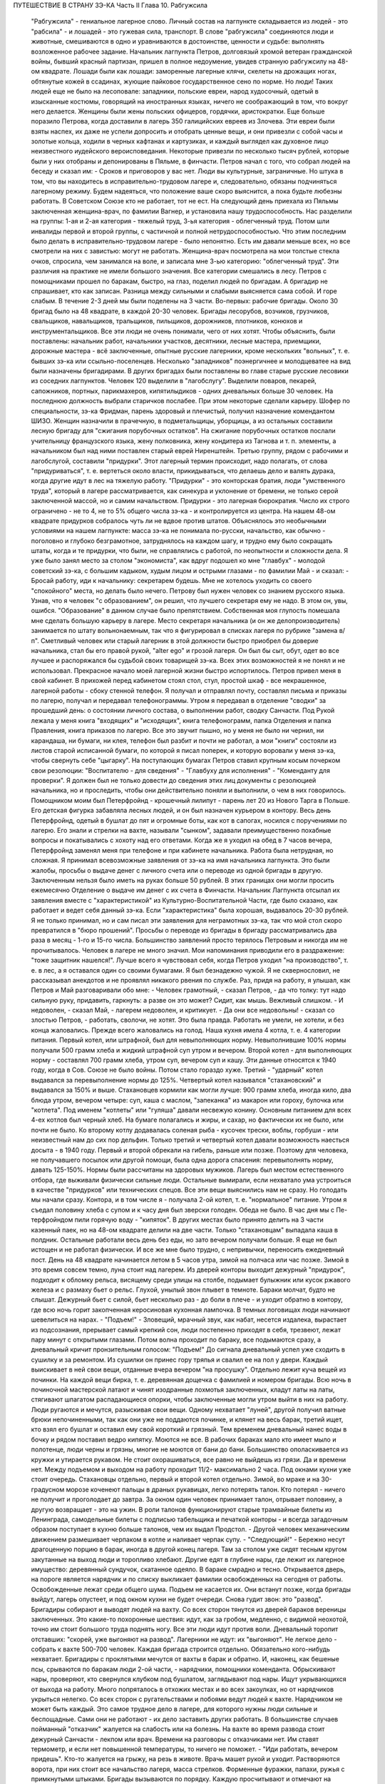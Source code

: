 ПУТЕШЕСТВИЕ В СТРАНУ ЗЭ-КА
Часть II
Глава 10.  Рабгужсила

     "Рабгужсила" - гениальное лагерное слово. Личный состав на лагпункте складывается из людей - это "рабсила" - и лошадей - это гужевая сила, транспорт. В слове "рабгужсила" соединяются люди и животные, смешиваются в одно и уравниваются в достоинстве, ценности и судьбе: выполнять возложенное рабочее задание.
     Начальник лагпункта Петров, долговязый хромой ветеран гражданской войны, бывший красный партизан, пришел в полное недоумение, увидев странную рабгужсилу на 48-ом квадрате. Лошади были как лошади: заморенные лагерные клячи, скелеты на дрожащих ногах, обтянутые кожей в ссадинах, жующие пайковое государственное сено по норме. Но люди! Таких людей еще не было на лесоповале: западники, польские евреи, народ худосочный, одетый в изысканные костюмы, говорящий на иностранных языках, ничего не соображающий в том, что вокруг него делается. Женщины были жены польских офицеров, гордячки, аристократки. Еще больше поразило Петрова, когда доставили в лагерь 350 галицийских евреев из Злочева. Эти евреи были взяты наспех, их даже не успели допросить и отобрать ценные вещи, и они привезли с собой часы и золотые кольца, ходили в черных кафтанах и картузиках, и каждый выглядел как духовное лицо неизвестного иудейского вероисповедания. Некоторые привезли по несколько тысяч рублей, которые были у них отобраны и депонированы в Пяльме, в финчасти.
     Петров начал с того, что собрал людей на беседу и сказал им:
     - Сроков и приговоров у вас нет. Люди вы культурные, заграничные. Но штука в том, что вы находитесь в исправительно-трудовом лагере и, следовательно, обязаны подчиняться лагерному режиму. Будем надеяться, что положение ваше скоро выяснится, а пока будьте любезны работать. В Советском Союзе кто не работает, тот не ест.
     На следующий день приехала из Пяльмы заключенная женщина-врач, по фамилии Вагнер, и установила нашу трудоспособность. Нас разделили на группы: 1-ая и 2-ая категория - тяжелый труд, 3-ья категория - облегченный труд. Потом шли инвалиды первой и второй группы, с частичной и полной нетрудоспособностью. Что этим последним было делать в исправительно-трудовом лагере - было непонятно. Есть им давали меньше всех, но все смотрели на них с завистью: могут не работать.
     Женщина-врач посмотрела на мои толстые стекла очков, спросила, чем занимался на воле, и записала мне 3-ью категорию: "облегченный труд".
     Эти различия на практике не имели большого значения. Все категории смешались в лесу. Петров с помощниками прошел по баракам, быстро, на глаз, поделил людей по бригадам. А бригадир не спрашивает, кто как записан. Разница между сильными и слабыми выясняется сама собой. И горе слабым.
     В течение 2-3 дней мы были поделены на 3 части.
     Во-первых: рабочие бригады. Около 30 бригад было на 48 квадрате, в каждой 20-30 человек. Бригады лесорубов, возчиков, грузчиков, свальщиков, навальщиков, тральщиков, пильщиков, дорожников, плотников, конюхов и инструментальщиков. Все эти люди не очень понимали, чего от них хотят. Чтобы объяснить, были поставлены: начальник работ, начальники участков, десятники, лесные мастера, приемщики, дорожные мастера - всё заключенные, опытные русские лагерники, кроме нескольких "вольных", т. е. бывших зэ-ка или ссыльно-поселенцев.
     Несколько "западников" поэнергичнее и молодцеватее на вид были назначены бригадирами. В других бригадах были поставлены во главе старые русские лесовики из соседних лагпунктов.
     Человек 120 выделили в "лагобслугу". Выделили поваров, пекарей, сапожников, портных, парикмахеров, кипятилыдиков - одних дневальных больше 30 человек. На последнюю должность выбрали старичков послабее. При этом некоторые сделали карьеру. Шофер по специальности, зэ-ка Фридман, парень здоровый и плечистый, получил назначение комендантом ШИЗО. Женщин назначили в прачечную, в подметальщицы, уборщицы, а из остальных составили лесную бригаду для "сжигания порубочных остатков". На сжигание порубочных остатков послали учительницу французского языка, жену полковника, жену кондитера из Тагнова и т. п. элементы, а начальником был над ними поставлен старый еврей Ниренштейн.
     Третью группу, рядом с рабочими и лагобслугой, составили "придурки". Этот лагерный термин происходит, надо полагать, от слова "придуриваться", т. е. вертеться около власти, прикидываться, что делаешь дело и валять дурака, когда другие идут в лес на тяжелую работу. "Придурки" - это конторская братия, люди "умственного труда", который в лагере рассматривается, как синекура и уклонение от бремени, не только серой заключенной массой, но и самим начальством. Придурки - это лагерная бюрократия. Число их строго ограничено - не то 4, не то 5% общего числа зэ-ка - и контролируется из центра. На нашем 48-ом квадрате придурков собралось чуть ли не вдвое против штатов. Объяснялось это необычными условиями на нашем лагпункте: масса зэ-ка не понимала по-русски, начальство, как обычно - поголовно и глубоко безграмотное, затруднялось на каждом шагу, и трудно ему было сокращать штаты, когда и те придурки, что были, не справлялись с работой, по неопытности и сложности дела.
     Я уже было занял место за столом "экономиста", как вдруг подошел ко мне "главбух" - молодой советский зэ-ка, с большим кадыком, худым лицом и острыми глазами - по фамилии Май - и сказал:
     - Бросай работу, иди к начальнику: секретарем будешь.
     Мне не хотелось уходить со своего "спокойного" места, но делать было нечего. Петрову был нужен человек со знанием русского языка. Узнав, что я человек "с образованием", он решил, что лучшего секретаря ему не надо. В этом он, увы, ошибся. "Образование" в данном случае было препятствием. Собственная моя глупость помешала мне сделать большую карьеру в лагере. Место секретаря начальника (и он же делопроизводитель) занимается по штату вольнонаемным, так что я фигурировал в списках лагеря по рубрике "замена в/п". Сметливый человек или старый лагерник в этой должности быстро приобрел бы доверие начальника, стал бы его правой рукой, "alter ego" и грозой лагеря. Он был бы сыт, обут, одет во все лучшее и распоряжался бы судьбой своих товарищей зэ-ка. Всех этих возможностей я не понял и не использовал. Прекрасное начало моей лагерной жизни быстро испортилось.
     Петров привел меня в свой кабинет. В прихожей перед кабинетом стоял стол, стул, простой шкаф - все некрашенное, лагерной работы - сбоку стенной телефон. Я получал и отправлял почту, составлял письма и приказы по лагерю, получал и передавал телефонограммы. Утром я передавал в отделение "сводки" за прошедший день: о состоянии личного состава, о выполнении работ, сводку Санчасти. Под Рукой лежала у меня книга "входящих" и "исходящих", книга телефонограмм, папка Отделения и папка Правления, книга приказов по лагерю. Все это звучит пышно, но у меня не было ни чернил, ни карандаша, ни бумаги, ни клея, телефон был разбит и почти не работал, а мои "книги" состояли из листов старой исписанной бумаги, по которой я писал поперек, и которую воровали у меня зэ-ка, чтобы свернуть себе "цыгарку".
     На поступающих бумагах Петров ставил крупным косым почерком свои резолюции: "Воспитателю - для сведения" - "Главбуху для исполнения" - "Коменданту для проверки". Я должен был не только довести до сведения этих лиц документы с резолюцией начальника, но и проследить, чтобы они действительно поняли и выполнили, о чем в них говорилось.
     Помощником моим был Петерфройнд - крошечный лилипут - парень лет 20 из Нового Тарга в Польше. Его детская фигурка забавляла лесных людей, и он был назначен курьером в контору. Весь день Петерфройнд, одетый в бушлат до пят и огромные боты, как кот в сапогах, носился с поручениями по лагерю. Его знали и стрелки на вахте, называли "сынком", задавали преимущественно похабные вопросы и покатывались с хохоту над его ответами. Когда же я уходил на обед в 7 часов вечера, Петерфройнд заменял меня при телефоне и при кабинете начальника.
     Работа была нетрудная, но сложная. Я принимал всевозможные заявления от зэ-ка на имя начальника лагпункта. Это были жалобы, просьбы о выдаче денег с личного счета или о переводе из одной бригады в другую. Заключенным нельзя было иметь на руках больше 50 рублей. В этих границах они могли просить ежемесячно Отделение о выдаче им денег с их счета в Финчасти. Начальник Лагпункта отсылал их заявления вместе с "характеристикой" из Культурно-Воспитательной Части, где было сказано, как работает и ведет себя данный зэ-ка. Если "характеристика" была хорошая, выдавалось 20-30 рублей. Я не только принимал, но и сам писал эти заявления для неграмотных зэ-ка, так что мой стол скоро превратился в "бюро прошений". Просьбы о переводе из бригады в бригаду рассматривались два раза в месяц - 1-го и 15-го числа. Большинство заявлений просто терялось Петровым и никогда им не прочитывалось. Человек в лагере не много значил. Мои напоминания приводили его в раздражение: "тоже защитник нашелся!".
     Лучше всего я чувствовал себя, когда Петров уходил "на производство", т. е. в лес, а я оставался один со своими бумагами. Я был безнадежно чужой. Я не сквернословил, не рассказывал анекдотов и не проявлял никакого рвения по службе. Раз, придя на работу, я улышал, как Петров и Май разговаривали обо мне:
     - Человек грамотный, - сказал Петров, - да что толку: тут надо сильную руку, придавить, гаркнуть: а разве он это может? Сидит, как мышь. Вежливый слишком.
     - И недоволен, - сказал Май, - лагерем недоволен, и критикует.
     - Да они все недовольны! - сказал со злостью Петров, - работать, сволочи, не хотят.
     Это была правда. Работать не умели, не хотели, и без конца жаловались.
     Прежде всего жаловались на голод.
     Наша кухня имела 4 котла, т. е. 4 категории питания.
     Первый котел, или штрафной, был для невыполняющих норму. Невыполнившие 100% нормы получали 500 грамм хлеба и жидкий штрафной суп утром и вечером.
     Второй котел - для выполняющих норму - составлял 700 грамм хлеба, утром суп, вечером суп и кашу. Эти данные относятся к 1940 году, когда в Сов. Союзе не было войны. Потом стало гораздо хуже.
     Третий - "ударный" котел выдавался за перевыполнение нормы до 125%.
     Четвертый котел назывался "стахановский" и выдавался за 150% и выше. Стахановцев кормили как могли лучше: 900 грамм хлеба, иногда кило, два блюда утром, вечером четыре: суп, каша с маслом, "запеканка" из макарон или гороху, булочка или "котлета". Под именем "котлеты" или "гуляша" давали несвежую конину. Основным питанием для всех 4-ех котлов был черный хлеб. На бумаге полагались и жиры, и сахар, но фактически их не было, или почти не было. Ко второму котлу додавалась соленая рыба - кусочек трески, воблы, горбуши - или неизвестный нам до сих пор дельфин.
     Только третий и четвертый котел давали возможность наесться досыта - в 1940 году. Первый и второй обрекали на гибель, раньше или позже. Поэтому для человека, не получавшего посылок или другой помощи, была одна дорога спасения: перевыполнять норму, давать 125-150%. Нормы были рассчитаны на здоровых мужиков. Лагерь был местом естественного отбора, где выживали физически сильные люди. Остальные вымирали, если нехватало ума устроиться в качестве "придурков" или технических спецов.
     Все эти вещи выяснились нам не сразу. Но голодать мы начали сразу. Контора, и в том числе я - получала 2-ой котел, т. е. "нормальное" питание. Утром я съедал половину хлеба с супом и к часу дня был зверски голоден. Обеда не было. В час дня мы с Пе-терфройндом пили горячую воду - "кипяток". В других местах было принято делить на 3 части казенный паек, но на 48-ом квадрате делили на две части. Только "стахановцам" выпадала каша в полдник. Остальные работали весь день без еды, но зато вечером получали больше. Я еще не был истощен и не работал физически. И все же мне было трудно, с непривычки, переносить ежедневный пост.
     День на 48 квадрате начинается летом в 5 часов утра, зимой на полчаса или час позже. Зимой в это время совсем темно, луна стоит над лагерем. Из дверей конторы выходит дежурный "придурок", подходит к обломку рельса, висящему среди улицы на столбе, подымает булыжник или кусок ржавого железа и с размаху бьет о рельс. Глухой, унылый звон плывет в темноте. Бараки молчат, будто не слышат. Дежурный бьет с силой, бьет несколько раз - до боли в плече - и уходит обратно в контору, где всю ночь горит закопченная керосиновая кухонная лампочка. В темных логовищах люди начинают шевелиться на нарах. - "Подъем!" - Зловещий, мрачный звук, как набат, несется издалека, вырастает из подсознания, прерывает самый крепкий сон, люди постепенно приходят в себя, трезвеют, лежат пару минут с открытыми глазами. Потом волна проходит по бараку, все подымаются сразу, а дневальный кричит пронзительным голосом: "Подъем!"
     До сигнала дневальный успел уже сходить в сушилку и за ремонтом. Из сушилки он принес гору тряпья и свалил ее на пол у двери. Каждый выискивает в ней свои вещи, отданные вчера вечером "на просушку". Отдельно лежит куча вещей из починки. На каждой вещи бирка, т. е. деревянная дощечка с фамилией и номером бригады. Всю ночь в починочной мастерской латают и чинят изодранные лохмотья заключенных, кладут латы на латы, стягивают шпагатом распадающиеся опорки, чтобы заключенные могли утром выйти в них на работу. Люди ругаются и мечутся, разыскивая свои вещи. Одному нехватает "луней", другой получил ватные брюки непочиненными, так как они уже не поддаются починке, и клянет на весь барак, третий ищет, кто взял его бушлат и оставил ему свой короткий и грязный. Тем временем дневальный нанес воды в бочку и рядом поставил ведро кипятку. Моются не все. В рабочих бараках мало кто имеет мыло и полотенце, люди черны и грязны, многие не моются от бани до бани. Большинство ополаскивается из кружки и утирается рукавом. Не стоит охорашиваться, все равно не выйдешь из грязи. Да и времени нет. Между подъемом и выходом на работу проходит 11/2- максимально 2 часа.
     Под окнами кухни уже стоит очередь. Стахановцы отдельно, первый и второй котел отдельно. Зимой, во мраке и на 30-градусном морозе коченеют пальцы в драных рукавицах, легко потерять талон. Кто потерял - ничего не получит и проголодает до завтра. За окном один человек принимает талон, отрывает половину, а другую возвращает - это на ужин. В роли талонов функционируют старые трамвайные билеты из Ленинграда, самодельные билеты с подписью табельщика и печаткой конторы - и всегда загадочным образом поступает в кухню больше талонов, чем их выдал Продстол. - Другой человек механическим движением размешивает черпаком в котле и наливает черпак супу. - "Следующий!" - Бережно несут драгоценную порцию в барак, иногда в другой конец лагеря. Там за столом уже сидят тесным кругом закутанные на выход люди и торопливо хлебают. Другие едят в глубине нары, где лежит их лагерное имущество: деревянный сундучок, скатанное одеяло. В бараке смрадно и тесно. Открывается дверь, на пороге является нарядчик и по списку выкликает фамилии освобожденных на сегодня от работы. Освобожденные лежат среди общего шума. Подъем не касается их. Они встанут позже, когда бригады выйдут, лагерь опустеет, и под окном кухни не будет очереди.
     Снова гудит звон: это "развод". Бригадиры собирают и выводят людей на вахту. Со всех сторон тянутся из дверей бараков вереницы заключенных. Это какие-то похоронные шествия: идут, как за гробом, медленно, с видимой неохотой, точно им стоит большого труда поднять ногу. Все эти люди идут против воли. Дневальный торопит отставших: "скорей, уже выгоняют на развод". Лагерники не идут: их "выгоняют". Не легкое дело - собрать к вахте 500-700 человек. Каждая бригада строится отдельно. Обязательно кого-нибудь нехватает. Бригадиры с проклятьями мечутся от вахты в барак и обратно. И, наконец, как бешеные псы, срываются по баракам люди 2-ой части, - нарядчики, помощники коменданта. Обрыскивают нары, проверяют, кто свернулся клубком под бушлатом, заглядывают под нары. Ищут укрывающихся от выхода на работу. Много попряталось в отхожих местах и во всех закоулках, но от нарядчиков укрыться нелегко. Со всех сторон с ругательствами и побоями ведут людей к вахте. Нарядчиком не может быть каждый. Это самое трудное дело в лагере, для которого нужны люди сильные и беспощадные. Сами они не работают - их дело заставить других работать.
     В большинстве случаев пойманный "отказчик" жалуется на слабость или на болезнь. На вахте во время развода стоит дежурный Санчасти - лекпом или врач. Времени на разговоры с отказчиками нет. Им ставят термометр, и если нет повышенной температуры, то ничего не поможет. - "Иди работать, вечером придешь". Кто-то жалуется на грыжу, на резь в животе. Врачь машет рукой и уходит. Растворяются ворота, при них стоит все начальство лагеря, масса стрелков. Форменные фуражки, папахи, ружья с примкнутыми штыками. Бригады вызываются по порядку. Каждую просчитывают и отмечают на деревянной доске у дежурного стрелка.
     - Бригада, внимание!
     Люди стоят по два. В первой двойке - бригадир. Он проверяет, все ли получили "инструмент": пилы, топоры, заступы, ломы. Двери инструменталки открыты, и для каждой бригады отложен ее инструмент, а для стахановцев и лучших рабочих полагаются отборные пилы и особенно-заботливо отточенные топоры.
     - Бригада, внимание! По пути следования к месту работы не разговаривать, сохранять порядок, из строя не выходить. В случае неповиновения применяю оружие без предупреждения. Понятно?
     Молодой стрелок выговаривает заученные слова залпом, как урок, и с таким напряжением, что люди смеются. Когда он запинается, ему подсказывают. Каждый зэ-ка каждое утро слышит эти слова. Он слышит их тысячекратно, пять лет и десять лет, как рефрен всего своего существования. Когда он выйдет из лагеря, где бы он ни поселился, эти слова будут звучать в его ушах.
     Когда закрываются ворота лагпункта за последней бригадой, конторским еще остается час до начала работы. Можно не спеша одеться и "позавтракать".
     Снова гудит звон: это "поверка". По этому сигналу люди в бараках выходят на площадку у вахты и их считают. Выходят все, даже больные, кроме лежащих в стационаре. Дневальные и занятые важным Делом люди остаются. В каждый барак заходит стрелок или помощник коменданта. Сообщение между бараками прерывается. Каждый замирает на своем месте. Считают долго, ошибаются, считают сначала. Тем временем гонят в карцер группу "отказчиков", которых обнаружили уже после "развода". Теперь уже поздно вывести их на работу, так как нет стрелков, которые бы вывели их за вахту и провели к бригаде. В карцере они будут посажены на штрафной паек: 300 грамм хлеба и жидкий суп. За отказ от работы они получат несколько суток карцера "с выводом на работу". Это значит, что на следующее утро их прямо из карцера отведут на развод, а вечером после работы, прямо с вахты, "завшизо" заберет своих людей обратно в карцер. Если же "отказчик" проявляет упрямство, и на второй день тоже не желает выходить на работу, то дело становится серьезным. К нему придет в карцер "воспитатель", т. е. человек из КВЧ. Не забудем, что мы находимся в исправительно-трудовом лагере, здесь людей исправляют и перевоспитывают. Человек из КВЧ примет все меры увещевания и внушения. Упрямый отказчик, которого не сломают несколько дней карцера и голода, имеет шансы добиться того, что власть пойдет на уступки, т. е. даст ему работу полегче.
     Причина большей части отказов - непосильная работа. Если не поможет увещевание, составляется "акт" о злостном невыходе на работу. Акт составляется бригадиром и комендантом или другими лицами, на нем обязательно имеется пометка врача, что данный зэ-ка по состоянию здоровья на работу годится, и пометка начальника лагпункта, что он одет, обут и удовлетворен довольствием. Этот акт передается в 3-ью (политическую) часть. Когда таких актов накопится несколько (десять или больше), третья часть придет в движение и сделает свое. Заключенного расстреляют.
     Список расстрелянных за многократный отказ от работы будет отпечатан в Медвежегорске, и копии разосланы по всем лагпунктам ББК. Придет такая копия и на 48-ой квадрат. Делопроизводитель, з/к Мар-голин, поставит ╧, впишет во входящие, подаст начальнику. Начальник Петров поставит отметку: "Огласить через КВЧ заключенным". И воспитатель объяснит непонятливым "западникам", что в лагере никого работать не заставляют, но за отказ от работы судят и приговаривают к высшей мере.
     Комендант Панчук идет по лагерю. Дневальные трепещут. Комендант - человек вольный, со скуластым лицом, буйным чубом и манерами казацкого урядника. При его входе в барак раздается команда: "Внимание!" - и все встают с мест. Зычная брань Панчука слышна далеко. В одном из бараков он находит беспорядок: нары и пол не вымыты, у входа нечистоты. Он с величайшим презрением оглядывает дневального и спрашивает:
     - Турки вы, что ли? Дома тоже так жили?
     И дневальному Киве, старому согбенному еврею, который по-русски не понимает ни слова, командует:
     - Сию минуту нанести воды - понятно? Вымыть - вычистить - вытереть - вымести - понятно? Убрать, прибрать, под нарами, на нарах, снаружи, внутри! Смотри у меня ... твою мать, а то я тебя самого уберу... понятно? Панчук молодцевато вбегает в контору и застает кабинет начальника на запоре.
     - Открывай!
     - Заперто, гражданин начальник!
     Панчук прищуривается, долго смотрит на меня, и я чувствую, что рука у него зудит треснуть меня по уху.
     - Чему тебя учили, очкастый! Гвоздем открой.
     - Не умею, гражданин начальник.
     - Не умеешь, так здесь научишься!
     И Панчук показывает мне, как без ключа можно входить в запертые двери.
     Когда я пробую передать ему бумаги, назначенные для коменданта, Панчук быстро машет рукой и скрывается. Читать он не мастер, и каждая писанная строка возбуждает в нем недоверие и опасение. Положение мое трудно. Если на бумаге начертано рукой Петрова "передать коменданту", то я обязан это сделать, но как заставить коменданта принять бумагу, да еще расписаться в получении? - Мой авторитет для этого недостаточен, тем более, что каждая принятая бумага - это новые хлопоты для Панчука. Моя должность полна непредвиденных трудностей. Ничего нет, и все надо добывать самому. Для важного отчета в Медвежегорск нужен конверт. Конвертов нет. Конверт надо сделать самому. Клочок бумаги - величайшее сокровище в лагере. Для конверта нужен клей. И клей надо сделать самому. Просить нельзя - это наивно и возбуждает досаду начальства. "Сам достань".
     За недостатком бумаги, таблицы, сводки и отчеты пишутся в лагере на дереве - на фанере. Из дерева же делаются пуговицы и лопаты, ложки и миски. Это единственное, что есть на месте в достаточном количестве. Но западники так беспомощны, что теряются, когда надо соскоблить с фанеры вчерашнюю запись. Они спрашивают резинку. Панчук вне себя:
     - А стеклом соскоблить не умеете?
     - Стекла нету, гражданин комендант.
     - Ну и люди! - удивляется Панчук, - стекла найти не могут. Да вот же оно - стекло.
     Выходит на двор, и под окном, под ногами находит в минуту кусок битого стекла.
     Западники ничего не умеют. Ни отворять замка гвоздем, ни скоблить фанеру стеклом, ни зажечь лампу без спичек, ни работать на голодный желудок.
     С лампами горе. На 48-ом квадрате нет электричества. Керосина так мало, что его не выдают в рабочие бараки. Западники не умеют обращаться с керосиновыми лампочками, разбитыми и заржавленными, где фитиль - не фитиль, машинка не держится, а стекло надтреснуто. Если есть керосин, то фитиль - негодный. Если есть фитиль, керосин не горит. Машинка выпадает из резервуара, и когда Петерфройнд водружает стекло, оно лопается у него, и мы бледнеем от ужаса.
     Увидев разбитое стекло, комендант впадает в неистовство.
     - В карцер на 5 суток за такое дело! Убил ты меня! Где я стекло возьму? Лучше бы ты себе голову разбил, фашист проклятый! Голов у нас хватает, а стекол нет!
     В последнюю минуту все улаживается самым простым образом. В одном из бараков дневальный откуда-то раздобыл лампу, и Петерфройнд, маленький гном, в сумерки прокрадывается туда и ворует ее. На сегодня мы спасены: кабинет начальника обеспечен светом.
     7 часов вечера. Отработав двенадцать часов, вливаются сплошным потоком через вахту бригады. Но до отдыха им далеко. Истерзанные, испачканные, мокрые люди смывают с себя грязь и пот и бегут становиться в очередь за едой. В темноте стоят цепи под окнами кухни - под открытым небом. В средину ужина врывается сигнал на вечернюю поверку. Зимой считают в бараках, летом все выходят на двор, стоят долго и терпеливо. После ужина и поверки надо немедленно скинуть с себя мокрое и рваное платье, иначе дневальный не заберет его на просушку и починку. В девять часов или в половине десятого - отбой. Люди спят. На столе среди барака тускло тлеет коптилка, за столом, уронив голову на руки, сидит ночной дневальный и борется со сном. Если ночной обход застанет его спящим - снимут с работы, и в карцер.
     Только в двух местах до позднего вечера толпятся люди.
     Одно место - это амбулатория.
     При населении лагеря в 1000 человек нормально, если от 50 до 100 человек придут вечером на прием. Не всем предоставляется освобождение. Оно дается с трудом. Лекпом отвечает за свои действия, и если число освобожденных им слишком велико, то он через несколько дней получит запрос из центра. Лекпом рискует местом, если будет слишком либерален. Освободить всех, кого следовало бы, он не может. Первые 30 человек освобождаются легко, но потом - когда толпа под дверьми не редеет - отношение к людям меняется. Никакие жалобы, никакие раны не производят впечатления. Врач, мимо которого прошло уже человек 60, смотрит равнодушно, говорит "иди работать", не глядя. Всех не пожалеешь. Уже освобождено больше, чем полагается, а люди ломятся в двери. Скандалят, угрожают. Но на этот случай имеются здоровые санитары, с которыми лучше не пробовать драться.
     Поздно вечером список освобожденных идет к нарядчику. Больной, уходя, подозрительно оглядывается на врача: "освобожден ли?". Врач не говорит ему своего решения. На следующее утро перед разводом больной не слышит своего имени в списке освобожденных, который громко читает нарядчик. Беда! Начинается переспрашивание. - "Товарищ нарядчик, посмотри еще раз! Неужели нет? Не может быть!" Нарядчик, привыкший к таким вопросам, на них не отвечает, а человек, который вчера вечером простоял два часа в очереди напрасно, со стонами и проклятьями начинает одеваться.
     Второе место, где вечером только начинается жизнь - это кабинет начальника и комната бригадиров, где составляются "рабочие сведения". - После ужина, когда люди легли уже спать, бригадир уходит составлять "рабочие сведения", т.е. полный рапорт о работе своей бригады. Это - нелегкая работа. Дается детальное описание работ, произведенных каждым звеном и каждым отдельным человеком, в 2 рубриках: объем работы и процентное выполнение нормы. Отдельно приводятся больные и отказчики. "Рабочие сведения" утверждаются начальником работ или десятником, принявшим работу, и без их подписи недействительны. Составить "сведение" - далеко не просто: от этого зависит хлеб бригады. На основании этого документа табельщик "Продстола" начисляет каждому члену бригады хлеб и котловое питание, - и на третий день от даты "сведения" зэ-ка получает талон и пайку хлеба "по выработке". Заполняя сведение, надо учесть много разных обстоятельств: надо уметь так представить работу, чтобы никого не обидеть. Надо уметь считать, и уметь приврать, и обыкновенно бригадир составляет "сведение" не сам, а с доверенным лицом своей бригады. Если один сделал 60%, а другой 200% нормы, то первому запишут 110%, а другому 150. Стахановец и так получит 4-тый котел, а 60-и процентник выиграет 2-ой котел и лишний кусок хлеба. Надо накормить бригаду с помощью комбинаций на бумаге. "Карандаш накормит" - говорит лагерная пословица. Всеми средствами натягивают нехватающие проценты. Норма пиления дров на бирже составляет 21/2 фестметра на человека. Голодные и непривычные люди этого сделать не могут. Тогда им прибавляют "подноску на 40 метров", - как будто они приносили бревна для распилки на расстояние 40 метров. Нормировщик и десятник смотрят на этот фортель сквозь пальцы: ведь и они заключенные, и каждому понятно, что надо поддержать работяг. Если брать буквально предписания свыше, то все бы вымерли с голоду. "Рабочее сведение", изготовленное после долгих совещаний и усилий - фантастическая комбинация правды и вымысла. В первую очередь бригадир пишет себе 150% и IV котел, хотя он и не работал вовсе. Потом процентами обеспечиваются его друзья и помощники. Потом пишут проценты тому, кому нельзя не написать: работягам, которые работают за двоих, и бандитам, которых опасно раздражать. Есть, напротив, такие, которых бригадир хочет выжить из бригады или наказать. Первое правило лагерной мудрости: - "живи хорошо с бригадиром". От него зависит твой хлеб, и часто, чтобы накормить бригаду, он рискует собой, записывая в "сведение" подвиги, которых не было и быть не могло.
     В 9 часов из-за зоны приходит начальник, и кабинет его заполняется народом. Кабинет - голая комната, стол с керосиновой лампой, кругом под стенами - табуреты и скамьи лагерного производства; на стене портрет Ворошилова и таблица "не пей сырой воды" или огромное изображение вши с надписью "рассадник сыпного тифа". Сходятся руководители работ, лесные мастера, ответственные люди. Комната заполняется народом. Сидят до полуночи и позже, дымят махоркой и выпивают огромное количество сырой воды, за неимением кипяченой. Петерфройнд то и дело бежит к кипятилыцику - закипела ли вода? Обсуждаются распоряжения из центра, результаты за прошедший день и составляется самый важный документ лагеря: разнарядка.
     Разнарядкой называется план работы на завтра: распределение бригад по рабочим местам, задание для каждой бригады. Начинаются тяжкие торги с отдельными бригадирами. "Завтра твоя бригада должна дать не менее 60 фестметров. Дашь - получишь 10 пачек махорки на бригаду, не дашь - сниму с работы". Бригадиры, поочередно вызываемые в кабинет, мнутся, разводят руками, отнекиваются, торгуются, ставят условия: убрать слабых людей, дать исправный инструмент. Положение бригадиров щекотливое. Не показать усердия - опасно; обещать 60 ф/м и не дать - тоже опасно: два-три невыполненные обещания - и обозленный начальник обвинит во вредительстве; обещать и дать - завтра потребует 70. Правило лагерной администрации: зэ-ка всегда могут работать лучше, чем они работают. Если они выполняют задание, значит, могут его и перевыполнить. Дело начальства - нажимать. Нажимают добром или угрозами. Из кабинета несутся то громовые раскаты смеха, то добродушная ругань, то удары кулаком по столу и яростная ругань. Ругань, впрочем, при всех случаях: без нее лагерный язык ни в коем случае обойтись не может.
     То и дело раздается команда из кабинета: "Вызвать бригадира Кунина!" - "вызвать врача Германа!" - "вызвать зэ-ка такого-то!" - Заключенный, которого вызывают к начальнику иногда за полночь, когда он храпит и третий сон видит, просто не хочет идти. Он посылает будящего к чертовой матери, не хочет одеваться и понимает, что от разговора с начальником добра не будет: его ждет расправа за дурную работу или грех по службе, и очень возможно, что прямо из кабинета сведут его в карцер. Поэтому не раз и не два приходится звать такого работягу, и он начинает одеваться не раньше, чем припугнут его тремя сутками карцера и стащат за ноги с верхних нар.
     Время идет. Пока начальники совещаются в кабинете, под дверью в маленькой передней комнатке стоит толпа вызванных и невызванных, которые сами пришли с претензиями. Одного обокрали; другого избили; третий пришел показать свое нагое тело и просить, чтобы выписали ему на завтра целые штаны. Драматическая борьба разыгрывается вокруг нескольких одеял, которые имеются в вещкаптерке. В конце концов они достаются герою дня - бригадиру, который показал лучший результат дня и обещал его перевыполнить на завтра.
     "Секретарь" в передней комнатке должен зорко следить, иначе в 5 минут не останется у него ни пера, ни карандаша, ни бумаги на столе. Все стянут цепкие руки, в особенности бумагу, нужную для курения. Люди сидят на подоконнике, расселись на корточках вдоль стен, тесно обступили стол, босые, нечесанные, с голой грудью, в распахнутых бушлатах. Звонит телефон: это из отделения передают телефонограмму или зовут к аппарату начальника, чтобы пробрать его за недогрузку леса и невыполнение плана. Ничего не слышно в шуме, и кончается тем, что всю толпу ожидающих, вместе с разбуженными зэ-ка, которые ожидают, чтобы их посадили в карцер, с неистовыми проклятиями и толчками выгоняют на двор.
     Наконец, вечерняя сессия закончена, и все расходятся.
     Дежурный по конторе садится за опустевший стол.
     Ночь - время передачи и приема телефонограмм и сводок из лагпункта в отделение, и обратно. Днем - провод перегружен и сговориться невозможно. Телефонист и коммутатор находятся на вахте, и туда надо звонить, чтобы получить соединение. Еле-еле, чуть слышно, доходят слова приказов.
     "Начальникам всех лагпунктов и Олпов: приказываю! Согласно директиве наркома... согласно приказа за ╧... поднять темп вывозки... в недельный срок ликвидировать залежи... приказываю: за невыполнение сместить... отдать под суд... в последний раз предупреждаю - ставлю на вид - объявляю строгий выговор..."
     Всю долгую ночь переговариваются между собой в онежском лесу начальники, главбухи, коменданты и завснабы, техконтроль и охрана. Лагерь погружен в темноту. Только на вышках, где часовые, горит свет. Лес шумит кругом, порывы ветра сотрясают его вершины, из леса несется рокот и ропот, как при морском прибое. И всю ночь дико воют собаки охраны. Человеку, сидящему за столом, все это кажется сном. Как он попал сюда? что он здесь делает?
     Ночной обход. Стрелки идут по баракам, заглядывают в контору, перелистывают бумаги на столе дежурного. - "А это кто?" - Рядом, в помещении УРБ спят зэ-ка из персонала учетно-распределительного бюро - на тех самых столах, за которыми днем работают.
     В два часа ночи трещит телефон, и диспетчер отделения сообщает, что подан состав в 18 вагонов на такой-то участок для нагрузки.
     Тревога! Этот состав подан с опозданием в 36 часов, но все равно - раз он прибыл, он должен быть нагружен немедленно, ибо за простой вагонов отвечает начальник из своего кармана, а зэ-ка - перед начальством. Тревога! Дежурный звонит на вахту, просит разбудить начальника. Дежурный бежит к старшему нарядчику. Старший нарядчик Гриб торопливо одевается. Ему предстоит поднять среди ночи бригаду грузчиков, которая вернулась поздно вечером и спит каменным сном после своих каторжных 12 или 15 часов. К ним сейчас войти - все равно что укротителю в клетку с хищными зверьми. Нарядчик прежде чем войти в их барак, украдкой крестится. Стрелки из ВОХР'а следуют за ним, на всякий случай. Разбуженные люди рычат и огрызаются, зовут в свидетели бога и чорта, что они свое отработали, ноги у них не стоят, руки и плечи разбиты. - "Иди ты . .! - Иди отсюда, не доводи до греха!" - Но нарядчик тверже стали, его не собьешь. Пробует то лаской, то угрозой. Бригадир приходит ему в помощь. Начинают вылавливать более смирных, послушных. Когда трое-четверо поднялись, легче говорить с остальными. Входит начальник лагпункта, встревоженный, злой, невыспавшийся. - "Братцы, - говорит он, - ребята, не выдайте!" - и обещает им премии, неслыханную кормежку, а через минуту скрипит зубами и угрожает сжить их со свету. С обеих сторон бешеные лица, исступление, отчаяние. Эти ночные сцены вывода на работу изнеможенных, пьяных от усталости и желания спать людей полны грозового напряжения. Столкновение зэ-ка и администрации всегда кончается победой нарядчиков и начальников, за которыми весь аппарат власти, штыки, револьверы и распоряжение скудным лагерным пайком. Через час или два бригаду выведут. Но пока идет уговаривание, весь лагерь неспокоен. В соседних бараках просыпаются люди, подымают головы: "что там такое?" - "Бригаду выводят, тише! а то и нас подымут!" - Нагрузка не в очередь, ночью в лесу, в дождь, снег или бурю - от одной мысли пробирает дрожь. - "Лишь бы дали долежать до подъема!" - Люди, которые теперь уйдут, не вернутся, пока не кончат своей работы, хотя бы она продолжалась всю ночь и весь день. Единственная возможность для них вернуться в лагерь и отдохнуть - это отправить этот проклятый поезд.
     И снова тихо в лагере. Час идет за часом. И, наконец, сухо шуршит телефон в конторе. Это вахта сообщает, что время давать подъем: половина шестого. Дежурный запахивает бушлат и бредет на улицу. Через минуту слышны глухие гулкие удары камнем о рельс: бум-бум-бум! - И новый день начинается на 48-ом квадрате.
